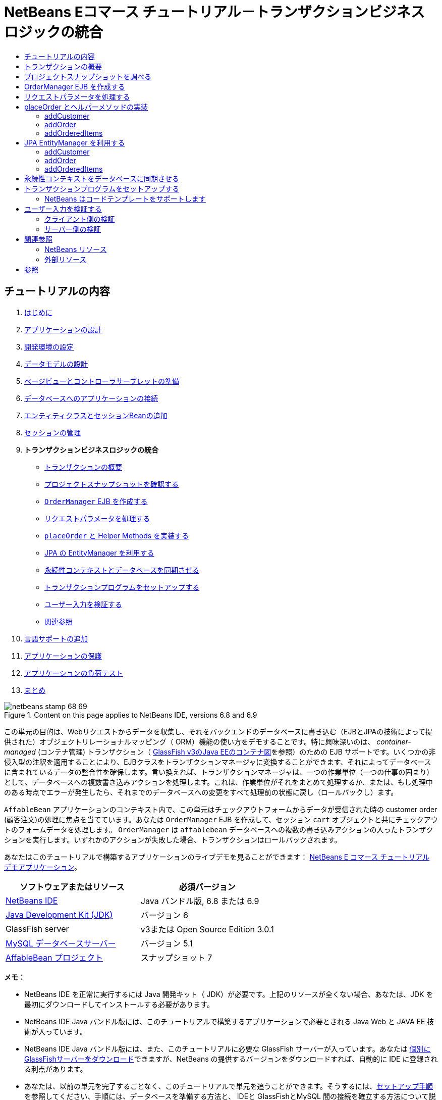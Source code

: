 // 
//     Licensed to the Apache Software Foundation (ASF) under one
//     or more contributor license agreements.  See the NOTICE file
//     distributed with this work for additional information
//     regarding copyright ownership.  The ASF licenses this file
//     to you under the Apache License, Version 2.0 (the
//     "License"); you may not use this file except in compliance
//     with the License.  You may obtain a copy of the License at
// 
//       http://www.apache.org/licenses/LICENSE-2.0
// 
//     Unless required by applicable law or agreed to in writing,
//     software distributed under the License is distributed on an
//     "AS IS" BASIS, WITHOUT WARRANTIES OR CONDITIONS OF ANY
//     KIND, either express or implied.  See the License for the
//     specific language governing permissions and limitations
//     under the License.
//

= NetBeans Eコマース チュートリアル－トランザクションビジネスロジックの統合
:jbake-type: tutorial
:jbake-tags: tutorials 
:jbake-status: published
:icons: font
:syntax: true
:source-highlighter: pygments
:toc: left
:toc-title:
:description: NetBeans Eコマース チュートリアル－トランザクションビジネスロジックの統合 - Apache NetBeans
:keywords: Apache NetBeans, Tutorials, NetBeans Eコマース チュートリアル－トランザクションビジネスロジックの統合


== チュートリアルの内容

1. link:intro_ja.html[+はじめに+]
2. link:design_ja.html[+アプリケーションの設計+]
3. link:setup-dev-environ_ja.html[+開発環境の設定+]
4. link:data-model_ja.html[+データモデルの設計+]
5. link:page-views-controller_ja.html[+ページビューとコントローラサーブレットの準備+]
6. link:connect-db_ja.html[+データベースへのアプリケーションの接続+]
7. link:entity-session_ja.html[+エンティティクラスとセッションBeanの追加+]
8. link:manage-sessions_ja.html[+セッションの管理+]
9. *トランザクションビジネスロジックの統合*
* <<overview,トランザクションの概要>>
* <<projSnapshot,プロジェクトスナップショットを確認する>>
* <<orderManager,`OrderManager` EJB を作成する>>
* <<requestParam,リクエストパラメータを処理する>>
* <<placeOrder,`placeOrder` と Helper Methods を実装する>>
* <<entityManager,JPA の EntityManager を利用する>>
* <<persistenceContext,永続性コンテキストとデータベースを同期させる>>
* <<transaction,トランザクションプログラムをセットアップする>>
* <<validate,ユーザー入力を検証する>>
* <<seeAlso,関連参照>>

[start=10]
. link:language_ja.html[+言語サポートの追加+]

[start=11]
. link:security.html[+アプリケーションの保護+]

[start=12]
. link:test-profile.html[+アプリケーションの負荷テスト+]

[start=13]
. link:conclusion_ja.html[+まとめ+]

image::../../../../images_www/articles/68/netbeans-stamp-68-69.png[title="Content on this page applies to NetBeans IDE, versions 6.8 and 6.9"]

この単元の目的は、Webリクエストからデータを収集し、それをバックエンドのデータベースに書き込む（EJBとJPAの技術によって提供された）オブジェクトリレーショナルマッピング（ ORM）機能の使い方をデモすることです。特に興味深いのは、 _container-managed_ (コンテナ管理) トランザクション（ link:entity-session.html#gf-java-ee-container[+GlassFish v3のJava EEのコンテナ図+]を参照）のための EJB サポートです。いくつかの非侵入型の注釈を適用することにより、EJBクラスをトランザクションマネージャに変換することができます、それによってデータベースに含まれているデータの整合性を確保します。言い換えれば、トランザクションマネージャは、一つの作業単位（一つの仕事の固まり）として、データベースへの複数書き込みアクションを処理します。これは、作業単位がそれをまとめて処理するか、または、もし処理中のある時点でエラーが発生したら、それまでのデータベースへの変更をすべて処理前の状態に戻し（ロールバックし）ます。

`AffableBean` アプリケーションのコンテキスト内で、この単元はチェックアウトフォームからデータが受信された時の customer order (顧客注文)の処理に焦点を当てています。あなたは `OrderManager` EJB を作成して、セッション `cart` オブジェクトと共にチェックアウトのフォームデータを処理します。 `OrderManager` は `affablebean` データベースへの複数の書き込みアクションの入ったトランザクションを実行します。いずれかのアクションが失敗した場合、トランザクションはロールバックされます。

あなたはこのチュートリアルで構築するアプリケーションのライブデモを見ることができます： link:http://services.netbeans.org/AffableBean/[+NetBeans E コマース チュートリアル デモアプリケーション+]。



|===
|ソフトウェアまたはリソース |必須バージョン 

|link:https://netbeans.org/downloads/index.html[+NetBeans IDE+] |Java バンドル版, 6.8 または 6.9 

|link:http://java.sun.com/javase/downloads/index.jsp[+Java Development Kit (JDK)+] |バージョン 6 

|GlassFish server |v3または Open Source Edition 3.0.1 

|link:http://dev.mysql.com/downloads/mysql/[+MySQL データベースサーバー+] |バージョン 5.1 

|link:https://netbeans.org/projects/samples/downloads/download/Samples%252FJavaEE%252Fecommerce%252FAffableBean_snapshot7.zip[+AffableBean プロジェクト+] |スナップショット 7 
|===

*メモ：*

* NetBeans IDE を正常に実行するには Java 開発キット（ JDK）が必要です。上記のリソースが全くない場合、あなたは、JDK を最初にダウンロードしてインストールする必要があります。

* NetBeans IDE Java バンドル版には、このチュートリアルで構築するアプリケーションで必要とされる Java Web と JAVA EE 技術が入っています。

* NetBeans IDE Java バンドル版には、また、このチュートリアルに必要な GlassFish サーバーが入っています。あなたは link:https://glassfish.dev.java.net/public/downloadsindex.html[+個別にGlassFishサーバーをダウンロード+]できますが、NetBeans の提供するバージョンをダウンロードすれば、自動的に IDE に登録される利点があります。

* あなたは、以前の単元を完了することなく、このチュートリアルで単元を追うことができます。そうするには、link:setup.html[+セットアップ手順+]を参照してください、手順には、データベースを準備する方法と、 IDEと GlassFishとMySQL 間の接続を確立する方法について説明してあります。



[[overview]]
== トランザクションの概要

顧客のショッピングカートに入っているアイテム(商品)、同様にチェックアウトフォームからのデータを処理するために、あなたは、`OrderManager` EJB を作成します。 `OrderManager` は 提供されたデータを使用して、データベースに以下の書き込みアクションを実行します：

* 新しい `Customer` レコードが追加されます。

* 新しい `CustomerOrder` レコードが追加されます。

* 新しい `OrderedProduct` レコードは、`ShoppingCart` に入っているアイテム順に追加されます。

我々は、`placeOrder` メソッドを作成してこれを実装します。このメソッドは３つの書き込みアクションを実行します。プライベートヘルパーメソッド、 `addCustomer`、 `addOrder`、および `addOrderedItems` を順次呼び出すことによって実行されます。また、3つのヘルパーメソッドをクラスに実装します。EJB コンテナ管理のトランザクションサービスを活用するには、２つのアノテーションだけが必要です。これらは：

* link:http://java.sun.com/javaee/6/docs/api/javax/ejb/TransactionManagement.html[+`@TransactionManagement`+]`(`link:http://java.sun.com/javaee/6/docs/api/javax/ejb/TransactionManagementType.html[+`TransactionManagementType`+].`_CONTAINER_)`:クラスで発生する全てのトランザクションがコンテナ管理されることを指示するために使われます。

* link:http://java.sun.com/javaee/6/docs/api/javax/ejb/TransactionAttribute.html[+`@TransactionAttribute`+]`(`link:http://java.sun.com/javaee/6/docs/api/javax/ejb/TransactionAttributeType.html[+`TransactionAttributeType`+].`_REQUIRED_)`: 作成されるべき新しいトランザクションを指示するためのトランザクションを起動するメソッドで使われます。（まだ存在していない場合）。

image::images/transaction-diagram.png[title="Several write actions are performed within a single transaction"]

我々はより大きなコンテキストの中にトランザクションを実装しているので、我々はそれをいくつかの簡単に消化しやすタスクに分けてこの課題に取り組みます。

* <<projSnapshot,プロジェクトスナップショットを調べる>>

* <<orderManager,OrderManager EJBを作成する>>

* <<requestParam,リクエストパラメータを処理する>>

* <<placeOrder,`placeOrder` とヘルパーメソッド を実装する>>

* <<entityManager,JPA EntityManager を利用する>>

* <<persistenceContext,データベースと永続性コンテキストを同期させる>>

* <<transaction,トランザクションプログラムをセットアップする>>



[[projSnapshot]]
== プロジェクトスナップショットを調べる

この単元に関連付けられたプロジェクト スナップショットを調べることから始めます。

1. IDEに、この単元用のlink:https://netbeans.org/projects/samples/downloads/download/Samples%252FJavaEE%252Fecommerce%252FAffableBean_snapshot7.zip[+プロジェクト スナップショット+]を開きます。プロジェクトを開く( image::images/open-project-btn.png[] ) ボタンををクリックして、ウィザードを使用し、お使いのコンピュータにプロジェクトをダウンロードした場所を指示します。あなたがlink:manage-sessions.html[+前の単元+]から進んでいる場合 、注意して下さい。このプロジェクトのスナップショットは、前の単元の完了後のプロジェクトの状態と同一ですが、以下の例外があります：

* `confirmation.jsp` ページが完全に実装されています。

* `affablebean.css` スタイルシートに `confirmation.jsp` ページを実装するための特有のルールが入っています。


[start=2]
. プロジェクトを実行 ( image::images/run-project-btn.png[] )し、データベースとアプリケーションサーバを適切に構成していることを確認してください。 

プロジェクトを実行した時、エラーを受け取った場合は、link:setup.html[+セットアップ手順+]を再び見ます。そこに「データベースを準備して、IDE、GlassFish 、MySQL 間の接続を確立する方法」が書かれています。


[start=3]
. ブラウザでアプリケーションの機能をテストします。具体的には、全ての link:design.html#business[+ ビジネスプロセスフロー+] をステップ実行します。チェックアウトのページから [ submit an order(注文を送信する) ] をクリックすると、現在の確認ページが以下のように表示されます： 

image::images/confirmation-page-start.png[title="Confirmation page displays without any data relating to the processed order"] 

確認ページには、注文に関するデータは何も表示されません。実際、現在の状態で、アプリケーションはチェックアウトのフォームからのデータに何もしていません。この単元の終わりには、アプリケーションは顧客データを収集しそれを使って注文を処理しているでしょう。最終の状態では、アプリケーションは確認ページに処理した注文の要約を表示し、ユーザの `ShoppingCart（ショッピングカート）` を削除して、ユーザセッションを終了しているでしょう。 (link:https://netbeans.org/projects/samples/downloads/download/Samples%252FJavaEE%252Fecommerce%252FAffableBean_snapshot8.zip[+スナップショット8+]チェックアウトフォームが送信された時、リクエスト－レスポンスサイクルを完了する。)



[[orderManager]]
== OrderManager EJB を作成する

1. IDE ツールバーの [ New File(新規ファイル)] ( image::images/new-file-btn.png[] ) ボタンをクリックします。（または Ctrl - n を押す、⌘ - n Mac）。[New File(新規ファイル)] のウィザードで、[ Java EE カテゴリ] を選択し、次に [Session BeanセッションBean] を選択します。


[start=2]
. [次へ]をクリック。[EJB Name]に [ `OrderManager` ] と入れ、Package(パッケージ) に [`session` (セッション)] をセット、他のデフォルト設定を受け入れます。 （ステートレスセッションBeanを作成します。ウィザードは Bean のインターフェイスを生成しません。 ） 

image::images/ejb-wizard.png[title="Create a stateless EJB session bean using the Session Bean wizard"]


[start=3]
. [Finish] をクリックします。新しい `OrderManager` クラスが生成され、エディタに開きます。



[[requestParam]]
== リクエストパラメータを処理する

1. プロジェクトの `ControllerServlet` を開きます。（プロジェクトウィンドウで ControllerServlet を選ぶか、またはAlt - Shift - O（Ctrl - Shift - O Mac）を押し [Go to File] ダイアログを使います。）


[start=2]
. `/purchase`リクエストが実装されいる doPost メソッド内のエリアに行きます（１９０行目）。 

Ctrl - G を押し、[Go To Line] ダイアログを使用します。

image::images/go-to-line.png[title="Use the Go to Line dialog to quickly navigate to a specific line"]


[start=3]
. 送信されたチェックアウトフォームからパラメータを抽出するコードを実装します。「`TODO: Implement purchase action`」コメントを探し、それを削除し、以下を追加します：


[source,java]
----

// if purchase action is called
} else if (userPath.equals("/purchase")) {

    *if (cart != null) {

        // extract user data from request
        String name = request.getParameter("name");
        String email = request.getParameter("email");
        String phone = request.getParameter("phone");
        String address = request.getParameter("address");
        String cityRegion = request.getParameter("cityRegion");
        String ccNumber = request.getParameter("creditcard");
    }*

    userPath = "/confirmation";
}
----



[[placeOrder]]
== placeOrder とヘルパーメソッドの実装

1. `ControllerServlet` で、`OrderManager` EJB への参照を追加します。そのクラスの先頭にスクロールし、すでにリストされている session facade EJB（セッションファサード EJB）の下に参照を追加します。


[source,java]
----

public class ControllerServlet extends HttpServlet {

    private String userPath;
    private String surcharge;
    private ShoppingCart cart;

    @EJB
    private CategoryFacade categoryFacade;
    @EJB
    private ProductFacade productFacade;
    *@EJB
    private OrderManager orderManager;*
----


[start=2]
. Ctrl - Shift - I （⌘：- Shift Mac）を押し、エディタが `session.OrderManager` にインポート文を追加できるようにします。


[start=3]
. 抽出されたパラメータとセッション `cart` オブジェクトも同様に、`OrderManager.placeOrder` メソッドの引数として使います。次のコードを追加します：


[source,java]
----

// if purchase action is called
} else if (userPath.equals("/purchase")) {

    if (cart != null) {

        // extract user data from request
        String name = request.getParameter("name");
        String email = request.getParameter("email");
        String phone = request.getParameter("phone");
        String address = request.getParameter("address");
        String cityRegion = request.getParameter("cityRegion");
        String ccNumber = request.getParameter("creditcard");

        *int orderId = orderManager.placeOrder(name, email, phone, address, cityRegion, ccNumber, cart);*
    }

    userPath = "/confirmation";
}
----
私たちは、まだ `placeOrder` メソッドを作成していないことに注意してください。エディタがエラーフラグを立てている理由がこれです。あなたは左余白に表示されるチップを使用できます。チップは、あなたが適切なクラスの中にメソッドのシグネチャを生成することができるようにします。 

[.feature]
--
image::images/tool-tip-create-method.png[role="left", link="images/tool-tip-create-method.png"]
--


[start=4]
. [ tip ] をクリックします。 IDE は `placeOrder` メソッド を `OrderManager` クラスの中に 生成します。


[source,java]
----

@Stateless
public class OrderManager {

    *public int placeOrder(String name, String email, String phone, String address, String cityRegion, String ccNumber, ShoppingCart cart) {
        throw new UnsupportedOperationException("Not yet implemented");
    }*

    ...
}
----
`cart.ShoppingCart` の import 文も同様に自動的にファイルの先頭に挿入されます。


[start=5]
. 新しい `placeOrder` メソッドで、メソッドの引数を使用して、 ヘルパーメソッド（まだ存在しない）への呼び出しを行います。次のように入力してください：


[source,java]
----

public int placeOrder(String name, String email, String phone, String address, String cityRegion, String ccNumber, ShoppingCart cart) {

    *Customer customer = addCustomer(name, email, phone, address, cityRegion, ccNumber);
    CustomerOrder order = addOrder(customer, cart);
    addOrderedItems(order, cart);*
}
----

私たちは、データベースの制約のために特定の順序に従う必要があります。たとえば、 `Customer` レコードは、`CustomerOrder` の前に作成される必要があります。というのは、`CustomerOrder` は `Customer`を参照する必要があるからです。同様に `OrderedItem` レコードは既にある `CustomerOrder` への参照を必要とします。


[start=6]
. Ctrl-Shift-I （⌘-Shift Macの場合）を押して、import を固定します。 `entity.Customer` と `entity.CustomerOrder` のインポート文が、自動的にファイルの先頭に追加されます。


[start=7]
. エディターのヒントを使い、`addCustomer`, `addOrder`, と `addOrderedItems` 用のメソッドシグニチャをIDEに生成させます。３つのヒントを利用した後の、`OrderManager` クラスは以下のようになります。


[source,java]
----

@Stateless
public class OrderManager {

    public int placeOrder(String name, String email, String phone, String address, String cityRegion, String ccNumber, ShoppingCart cart) {

        Customer customer = addCustomer(name, email, phone, address, cityRegion, ccNumber);
        CustomerOrder order = addOrder(customer, cart);
        addOrderedItems(order, cart);
    }

    *private Customer addCustomer(String name, String email, String phone, String address, String cityRegion, String ccNumber) {
        throw new UnsupportedOperationException("Not yet implemented");
    }

    private CustomerOrder addOrder(Customer customer, ShoppingCart cart) {
        throw new UnsupportedOperationException("Not yet implemented");
    }

    private void addOrderedItems(CustomerOrder order, ShoppingCart cart) {
        throw new UnsupportedOperationException("Not yet implemented");
    }*

}
----

ここで留意すべきは、まだエディタにエラーフラグが立っていることです。そのメソッドに現在 return 文がないという事実によります。`placeOrder` シグニチャは、「そのメソッドは `int` を返す」ように指示しています。あとでデモしますが、それが成功裏に処理されると、そのメソッドは order ID を返します。それ以外の場合は、 `0` が返されます。


[start=8]
. 次の return 文を入力します。


[source,java]
----

public int placeOrder(String name, String email, String phone, String address, String cityRegion, String ccNumber, ShoppingCart cart) {

    Customer customer = addCustomer(name, email, phone, address, cityRegion, ccNumber);
    CustomerOrder order = addOrder(customer, cart);
    addOrderedItems(order, cart);
    *return order.getId();*
}
----

この段階で、`OrderManager` クラスのエラー はすべて解決されます。


[start=9]
. 3つのヘルパーメソッドの実装から始めます。今のところ、各メソッドの入力パラメータに新しいエンティティオブジェクトを生成させるコードを単に追加するだけです。 


=== addCustomer

新しい `Customer` オブジェクトを作成しそのオブジェクトを返します。


[source,java]
----

private Customer addCustomer(String name, String email, String phone, String address, String cityRegion, String ccNumber) {

    *Customer customer = new Customer();
    customer.setName(name);
    customer.setEmail(email);
    customer.setPhone(phone);
    customer.setAddress(address);
    customer.setCityRegion(cityRegion);
    customer.setCcNumber(ccNumber);

    return customer;*
}
----



=== addOrder

新しい `CustomerOrder` オブジェクトを作成しそのオブジェクトを返します。 `java.util.Random` クラスを使いランダムな confirmation（確認）番号を生成します。


[source,java]
----

private CustomerOrder addOrder(Customer customer, ShoppingCart cart) {

    *// set up customer order
    CustomerOrder order = new CustomerOrder();
    order.setCustomer(customer);
    order.setAmount(BigDecimal.valueOf(cart.getTotal()));

    // create confirmation number
    Random random = new Random();
    int i = random.nextInt(999999999);
    order.setConfirmationNumber(i);

    return order;*
}
----



=== addOrderedItems

`ShoppingCart` を反復処理して、`OrderedProduct` を作成します。 `OrderedProduct` を生成するために、あなたは `OrderedProductPK` エンティティクラス使用することができます。インスタンス化した `OrderedProductPK` は、`OrderedProduct` コンストラクタに渡すことができます は、デモを以下に示します。


[source,java]
----

private void addOrderedItems(CustomerOrder order, ShoppingCart cart) {

    *List<ShoppingCartItem> items = cart.getItems();

    // iterate through shopping cart and create OrderedProducts
    for (ShoppingCartItem scItem : items) {

        int productId = scItem.getProduct().getId();

        // set up primary key object
        OrderedProductPK orderedProductPK = new OrderedProductPK();
        orderedProductPK.setCustomerOrderId(order.getId());
        orderedProductPK.setProductId(productId);

        // create ordered item using PK object
        OrderedProduct orderedItem = new OrderedProduct(orderedProductPK);

        // set quantity
        orderedItem.setQuantity(scItem.getQuantity());
    }*
}
----


[start=10]
. Ctrl-Shift-I（⌘-Shift Macの場合）を押して、importを固定します。ダイアログが開き、インポートされるすべてのクラスを表示します。ダイアログに`java.util.List` が正しく示されていることに注意してください。 

image::images/fix-all-imports.png[title="Press Ctrl-Shift-I to fix imports in a file"]


[start=11]
. [ OK ]をクリックします。必要なすべてのインポート文が追加され、そのクラスのコンパイラエラーがなくなります。



[[entityManager]]
== JPA EntityManager を利用する

link:entity-session.html[+「エンティティクラスとセッションBeanを追加する」+]で説明したように 、 `EntityManager` API は JPA に含まれており、データベースの永続性操作を実行する責任を持っています。`AffableBean` プロジェクトで、すべての EJB は `EntityManager` を採用しています。デモのために、エディタで任意のセッションファサード Bean を開きます。注意してください。そのクラスは `@PersistenceContext` 注釈を使用して、コンテナ管理 `EntityManager` への依存関係と、それに関連した永続コンテキスト ( `persistence.xml` ファイルに指定されているように`AffableBeanPU` ）を表現します。たとえば、 `ProductFacade` Bean は次のようになります：


[source,java]
----

@Stateless
public class ProductFacade extends AbstractFacade<Product> {
    *@PersistenceContext(unitName = "AffableBeanPU")
    private EntityManager em;*

    protected EntityManager getEntityManager() {
        return em;
    }

    ...

    // manually created
    public List<Product> findForCategory(Category category) {
        return em.createQuery("SELECT p FROM Product p WHERE p.category = :category").
               setParameter("category", category).getResultList();
    }

}
----

データベースへ書き込みできるようにするために、`OrderManager` EJB は同様の手段を取る必要があります。`EntityManager` インスタンスで、そこで我々はヘルパーメソッド（`addCustomer`、`addOrder`、 `addOrderedItems`）を変更することができます。そして、ヘルパーメソッドが作成したエンティティオブジェクトがデータベースに書き込まれます。

1. `OrderManager` で、`@PersistenceContext` 注釈を適用して、コンテナ管理 `EntityManager` と `AffableBeanPU` 永続コンテキストとの依存関係を表現します。また、 `EntityManager` インスタンスを宣言します。


[source,java]
----

@Stateless
public class OrderManager {

    *@PersistenceContext(unitName = "AffableBeanPU")
    private EntityManager em;*

    ...
}
----


[start=2]
. Ctrl-Shift-I（⌘:-Shift-I Macの場合）を押して、import を固定します。 `javax.persistence.EntityManager` と `javax.persistence.PersistenceContext` 用のインポート文がそのクラスの先頭に追加されます。


[start=3]
. `EntityManager` を使用して、 データベースに書き込まれるエンティティオブジェクトをマークします。これは、 `EntityManager` API の `persist` メソッドを使用して達成されます。ヘルパーメソッドに次の変更をします。 


=== addCustomer


[source,java]
----

private Customer addCustomer(String name, String email, String phone, String address, String cityRegion, String ccNumber) {

    Customer customer = new Customer();
    customer.setName(name);
    customer.setEmail(email);
    customer.setPhone(phone);
    customer.setAddress(address);
    customer.setCityRegion(cityRegion);
    customer.setCcNumber(ccNumber);

    *em.persist(customer);*
    return customer;
}
----


=== addOrder


[source,java]
----

private CustomerOrder addOrder(Customer customer, ShoppingCart cart) {

    // set up customer order
    CustomerOrder order = new CustomerOrder();
    order.setCustomer(customer);
    order.setAmount(BigDecimal.valueOf(cart.getTotal()));

    // create confirmation number
    Random random = new Random();
    int i = random.nextInt(999999999);
    order.setConfirmationNumber(i);

    *em.persist(order);*
    return order;
}
----


=== addOrderedItems


[source,java]
----

private void addOrderedItems(CustomerOrder order, ShoppingCart cart) {

    List<ShoppingCartItem> items = cart.getItems();

    // iterate through shopping cart and create OrderedProducts
    for (ShoppingCartItem scItem : items) {

        int productId = scItem.getProduct().getId();

        // set up primary key object
        OrderedProductPK orderedProductPK = new OrderedProductPK();
        orderedProductPK.setCustomerOrderId(order.getId());
        orderedProductPK.setProductId(productId);

        // create ordered item using PK object
        OrderedProduct orderedItem = new OrderedProduct(orderedProductPK);

        // set quantity
        orderedItem.setQuantity(String.valueOf(scItem.getQuantity()));

        *em.persist(orderedItem);*
    }
}
----
`EntityManager` の `persist`メソッドは、すぐにターゲットオブジェクトをデータベースへ書き込みしません。これをより正確に説明するために、 `persist` メソッドはオブジェクトを _persistence context_ に配置します。つまり、 `EntityManager` は、そのエンティティオブジェクトがデータベースと同期されることを保障する責任を取ります。永続コンテキストを `EntityManager` で使われる中間物と考えて、オブジェクト 領域とリレーショナル領域の間でエンティティを渡します。（だから、オブジェクトリレーショナルマッピング'といいます） 

永続コンテキストのスコープ(範囲)は何ですか？ あなたが、IDE Javadoc 索引検索（ Shift-F1、Shift-fn Macで）を開いて、link:http://java.sun.com/javaee/6/docs/api/javax/persistence/PersistenceContext.html[+`@PersistenceContext`+] 注釈の Javadoc ドキュメントを調べる場合、次のことに注意してください。タイプ要素は、「トランザクション永続化コンテキストか、または拡張された永続化コンテキストのどちらが使われるうべきかを指示する）」)ために使われます。_transaction-scoped_ の永続コンテキストが、または拡張永続コンテキストが使用されます。_transaction-scoped_ 永続コンテキストはトランザクションの開始時に作成され、トランザクション エンドで終了します。 そして、_extended_ (拡張) 永続コンテキストは、ステートフルセッション Bean だけに適用されます、そして複数のトランザクションの橋渡しをします。 Javadoc ドキュメントはまた、私たちに「 `javax.persistence.PersistenceContextType.TRANSACTION` は `type` 要素のデフォルト値である。」と教えています。したがって、我々は、`EntityManager` がトランザクションスコープ永続コンテキストにオブジェクトを置くよう指示しませんでしたが、実際に、これがコンテナ管理 `EntityManager` が デフォルトでふるまう方法なのです。



[[persistenceContext]]
== 永続性コンテキストをデータベースに同期させる

この段階では、そのトランザクションまたはトランザクションがないと思うかもしれませんが、 `OrderManager` は正常にエンティティオブジェクトをデータベースに書くことができます。プロジェクトを実行し、どのようにcustomer orders(顧客の注文)が、現在、処理されるか見てください。

1. F6 キーを押し（ fn-F6 Macの場合）、プロジェクトを実行します。


[start=2]
. link:design.html#business[+ビジネスプロセスフロー+]をステップ実行します。チェックアウトのページに到着する時に書き込み動作が実行されるてもSQLエラーを起こさないとあなたが知っているデータを確実に入力してください。（検証は後の単元で説明します。 ）たとえば、チェックアウトのフォームに次のように入力してください：

* *name:* `Hugo Reyes`

* *email:* ` hurley @ mrcluck.com `

* *phone:* `606252924`

* *address:* `Karlova 33`

* *prague:* `1`

* *credit card number:* `1111222233334444`

以後の手順では、IDE の出力ウィンドウのサーバーログを調べます。チェックアウトフォームを送信する前に、出力ウィンドウを開いてサーバーのログをクリアします。あなたはサーバーログを右クリックして[ Clear クリア] (Ctrl-L; ⌘-L Mac)を選択することでできます。


[start=3]
. ['submit purchase' (購入送信)] ボタンををクリックします。サーバーは HTTP ステータス500 メッセージを返します。 

image::images/gf-error-report.png[title="Server responds with an HTTP status 500 message"]


[start=4]
. DEにスイッチして、サーバーログを調べます。サーバーログは、[ GlassFish サーバー]タブの下の[Output(出力)ウィンドウ]（Ctrl-4 、⌘-4 Macの場合）にあります。あなたは次のテキストを見つけます。


[source,java]
----

WARNING: A system exception occurred during an invocation on EJB OrderManager method
public int session.OrderManager.placeOrder(java.lang.String,java.lang.String,java.lang.String,java.lang.String,java.lang.String,java.lang.String,cart.ShoppingCart)
javax.ejb.EJBException
...
Caused by: java.lang.NullPointerException
        [.underline]#at session.OrderManager.addOrderedItems(OrderManager.java:75)#
        [.underline]#at session.OrderManager.placeOrder(OrderManager.java:33)#
----

出力ウィンドウを最大化するには、Shift + Esc キーを押します。

サーバーログに表示された下線は、エラーが発生したソースファイルの該当行への直接リンクです。


[start=5]
. `session.OrderManager.addOrderedItems` リンクをクリックします。エディタは例外を引き起こしている行を表示します。 

image::images/null-pointer-exception.png[title="Click links in server output window to navigate directly to offending lines in source files"] 

なぜ、`order.getId` メソッドが`null`を返したかを理解するために、どのようなコードが実際に実行されようとしているか考えてみましょう。 `getId` メソッドは、生成されたプロセスに現在存在する order の ID 取得を試みます。IDは自動でインクリメントされる主キーなので、データベースは、レコードが追加された時のみ自動的に値を生成します。これを行うもう一つの方法は、手動で永続コンテキストとデータベースとを同期させることです。これは `EntityManager` の link:http://java.sun.com/javaee/6/docs/api/javax/persistence/EntityManager.html#flush%28%29[+`flush`+] メソッドを使用して行うことができます。


[start=6]
. `addOrderedItems` メソッドで、flush を呼び出して、データベースに永続化コンテキストを追加します。


[source,java]
----

private void addOrderedItems(CustomerOrder order, ShoppingCart cart) {

    *em.flush();*

    List<ShoppingCartItem> items = cart.getItems();

    // iterate through shopping cart and create OrderedProducts
    for (ShoppingCartItem scItem : items) {

        int productId = scItem.getProduct().getId();

        // set up primary key object
        OrderedProductPK orderedProductPK = new OrderedProductPK();
        orderedProductPK.setCustomerOrderId(order.getId());
        orderedProductPK.setProductId(productId);

        // create ordered item using PK object
        OrderedProduct orderedItem = new OrderedProduct(orderedProductPK);

        // set quantity
        orderedItem.setQuantity(String.valueOf(scItem.getQuantity()));

        em.persist(orderedItem);
    }
}
----


[start=7]
. プロジェクトに戻り、ビジネスプロセスの流れをステップ実行します。今回は、チェックアウトフォームを送信したとき、確認ページが表示されます。


[start=8]
. データベースに記録されている詳細を確認するために、IDE の [サービス] ウィンドウを開きます。（Ctrl-5; ⌘-5 Macの場合) 。[ `affablebean` ] 接続ノードに行きます。もしノードが壊れて ( image::images/connection-broken.png[] )表示される場合、ノードを右クリックし、[ Connect (接続)] を選択します。


[start=9]
. connection を展開します。そして `affablebean` データベースの `customer` テーブルに行きます。テーブルを右クリックし、[ View Data(データを表示)] を選択します。`customer`(顧客) テーブルがエディターにグラフィック表示されます。チェックアウトフォームに追加された customer(顧客)の詳細がテーブル内のレコードとして表示されます。 

image::images/customer-record.png[title="View Data menu option performs a 'select *' query on the selected table"] 

このように、あなたも `customer_order` と `ordered_product` テーブルを調べることができ、データが記録されているかどうかを判断できます。



[[transaction]]
== トランザクションプログラムをセットアップする

トランザクションの主な機能はすべての操作が正常に実行されることを保障することです。もしそうでなければ、個々の操作のいずれも実行されなかったことにします。^<<footnote1,[1]>>^。以下の手順で、どのように `placeOrder` メソッドでなされる書き込み操作が単一のトランザクションとして扱われるかをデモします。

1. 上記の <<transactionDiagram,transaction diagram>> (トランザクションの図)を参照します。二つのトランザクションに関係したアノテーションを `OrderManager` EJB に追加します。


[source,java]
----

@Stateless
*@TransactionManagement(TransactionManagementType.CONTAINER)*
public class OrderManager {

    @PersistenceContext(unitName = "AffableBeanPU")
    private EntityManager em;

    *@TransactionAttribute(TransactionAttributeType.REQUIRED)*
    public int placeOrder(String name, String email, String phone, String address, String cityRegion, String ccNumber, ShoppingCart cart) {

        try {
            ...
----
`@TransactionManagement` アノテーション（注釈）は、`OrderManager` EJB で発生するすべてのトランザクションはコンテナ管理されるよう指示するために使います。 `placeOrder` メソッド上に配置 された `@TransactionAttribute` 注釈は、メソッドで発生するすべての操作はトランザクションの一部として扱われなければならないと指示します。 

link:http://jcp.org/aboutJava/communityprocess/final/jsr318/index.html[+EJB 仕様+]によると、 コンテナ管理トランザクションは、セッションBeanではデフォルトで有効になっています。さらに、あなたは上記の二つのアノテーションの Javadoc を調べると、`CONTAINER` はデフォルトの `TransactionManagementType` であり、および `REQUIRED` はデフォルトの `TransactionAttributeType` であるとあなたは正しく指摘するかもしれません。言い換えれば、2つのアノテーションのどちらもあなたのコードを正常に実行するためには必要ではありません。しかしながら、しばしば明示的にソースにデフォルト設定を入れることは読みやすさを向上させるために有用です。


[start=2]
. 現在、 `placeOrder` メソッドは処理した order の ID を返します。トランザクションが失敗し、注文が処理できない場合、メソッドは '`0`' を返します。`try-catch` 句を使用します。


[source,java]
----

@TransactionAttribute(TransactionAttributeType.REQUIRED)
public int placeOrder(String name, String email, String phone, String address, String cityRegion, String ccNumber, ShoppingCart cart) {

    *try {*
        Customer customer = addCustomer(name, email, phone, address, cityRegion, ccNumber);
        CustomerOrder order = addOrder(customer, cart);
        addOrderedItems(order, cart);
        return order.getId();
    *} catch (Exception e) {
        return 0;
    }*
----


=== NetBeans はコードテンプレートをサポートします

エディタで仕事をする場合は、コードテンプレート用の IDE サポートを活用してください。達人になるためにコードテンプレートを使用して、最後にはより効率的かつ確実に仕事をすることができるようになります。


たとえば、上記の手順で、`trycatch` テンプレートを適用することができます 。 '`trycatch`' と入力して Tab キーを押します。テンプレートがあなたのファイルに追加されます。


[source,java]
----

@TransactionAttribute(TransactionAttributeType.REQUIRED)
public int placeOrder(String name, String email, String phone, String address, String cityRegion, String ccNumber, ShoppingCart cart) {

    *try {

    } catch (Exception e) {
    }*
    Customer customer = addCustomer(name, email, phone, address, cityRegion, ccNumber);
    CustomerOrder order = addOrder(customer, cart);
    addOrderedItems(order, cart);
    return order.getId();
----

その後、あなたは、4つの既存行を `try` 節の中に移動することができます。そうするには、行を強調表示して、Alt-Shift （ Ctrl-Shift Macの場合）キーを押しながら上矢印キーを押して移動します。終了するときは、Alt - Shift キーを（Ctrl - Shift Macの場合）を押しながらＦ を押し、コードをフォーマットします。


[source,java]
----

@TransactionAttribute(TransactionAttributeType.REQUIRED)
public int placeOrder(String name, String email, String phone, String address, String cityRegion, String ccNumber, ShoppingCart cart) {

    try {
        *Customer customer = addCustomer(name, email, phone, address, cityRegion, ccNumber);
        CustomerOrder order = addOrder(customer, cart);
        addOrderedItems(order, cart);
        return order.getId();*
    } catch (Exception e) {
    }
----

また、既存のコードテンプレートを表示し編集し、新しいテンプレートをＩＤＥに追加することもできます。 [ツール] > [オプション] （Macでは、 [NetBeans] > [Preference設定]）オプションを選び、オプションウィンドウを開きます。[Editor エディタ] > ［Code Templates (コードテンプレート)］を選択します。

image::images/code-templates.png[title="View default code templates and define new templates in the Options window"] 

もっと多くのテンプレートを見たいならば、キーボードショートカットカードを参照してください。キーボードショートカットカードは一般的に使用されるコードテンプレートのリストとキーボードショートカットを提供します。メインメニューから、[ Help (ヘルプ)] > [ Keyboard Shortcuts Card (キーボードショートカットカード)] を選択します。



[start=3]
. 次のコードを追加します。説明は後に示します。


[source,java]
----

@PersistenceContext(unitName = "AffableBeanPU")
private EntityManager em;
*@Resource
private SessionContext context;*

@TransactionAttribute(TransactionAttributeType.REQUIRED)
public int placeOrder(String name, String email, String phone, String address, String cityRegion, String ccNumber, ShoppingCart cart) {

    try {
        Customer customer = addCustomer(name, email, phone, address, cityRegion, ccNumber);
        CustomerOrder order = addOrder(customer, cart);
        addOrderedItems(order, cart);
        return order.getId();
    } catch (Exception e) {
        *context.setRollbackOnly();*
        return 0;
    }
}
----
残念ながら、 `try` 句の中に3つのメソッドを配置すると、 実行時にそれらのうちの1つが失敗した場合、エンジンはすぐに `catch` 句にジャンプすることを意味します。このように、通常次に続くいくつかのロールバック操作をスキップします。 

あなたは、以前に追加した `em.flush()` 行をコメントアウトしてこれをテストすることができます 。この方法では、あなたは知っていると思いますが、最初の2つのメソッド (`addCustomer` と `addOrder`) が正常に処理され、３番目のメソッド（`addOrderedItems`）は失敗します。プロジェクトを実行し、ブラウザでチェックアウトフォームを送信します。トランザクションがロールバックしないしないため、顧客と注文のレコードがデータベースに書かれますが、注文したアイテムは書かれません。これはデータベースが破損している状況につながります。

この問題を解決するために、あなたは `catch` 句の中にロールバック用のトランザクションを明示的に設定します 。上記の `@Resource` 注釈は、EJBの現在の `SessionContext` のインスタンスをつかむために適用されます。`setRollbackOnly` メソッドを使用して、トランザクションがロールバックするようにマークします。


[start=4]
. プロジェクトを実行し、ビジネスプロセスフローをステップ実行します。order(注文)を送信したときに、IDE に戻りサーバーのログを調べます。出力が次のように表示されています：

[.feature]
--
image::images/transaction-output.png[role="left", link="images/transaction-output.png"]
--

Shift - Esc キーを押し、[出力]ウィンドウを最大化します。

上の画像に示すように、緑色のテキストは EclipseLink からの出力を示しています。 link:entity-session.html[+エンティティクラスとセッション Bean を追加する+]方法を思い出して、あなたは EclipseLink のログレベルを 永続ユニットで `FINEST` に設定します。この出力を調べることができるようになるには、永続化プロバイダがデータベースとやり取りする方法を理解することがキーになります。そうすれば、あなたのプロジェクトをデバッグする必要がある時に大きな助けになります。

これで `AffableBean` プロジェクトにトランザクションを正常に統合できました。 link:https://netbeans.org/projects/samples/downloads/download/Samples%252FJavaEE%252Fecommerce%252FAffableBean_snapshot8.zip[+スナップショット8をダウンロード+]して、チェックアウトフォームが送信される時リクエストとレスポンスのサイクルを行うコードを調べることができます。スナップショットは `OrderManager` に `getOrderDetails` メソッドを実装しています。これは、セットされた order にかかわるすべての詳細を収集します。トランザクションが成功した場合、 `ControllerServlet` は、order の詳細をリクエストスコープの中に置き、ユーザーの `cart` オブジェクトを破壊して、セッションを終了し、リクエストを確認ビューに転送します。トランザクションが失敗した場合、 `ControllerServlet` は、エラーフラグを立て、レスポンスをチェックアウトViewに転送し、ユーザーが再送信できるようにします。

image::images/checkout-page.png[title="Upon transaction failure, the checkout page redisplays with error message"]


[[validate]]
== ユーザー入力を検証する

link:https://netbeans.org/projects/samples/downloads/download/Samples%252FJavaEE%252Fecommerce%252FAffableBean_snapshot8.zip[+スナップショット8+] には、チェックアウト フォームのクライアントとサーバー側の検証が実装されています。フォームの検証とは、フォームが処理される前にフォームが正しく記入されているかチェックする処理です。これは、無効な入力フィールドに意味のあるフィードバックを返すことによってユーザを支援するだけでなく、それはまた、処理やストレージに悪影響を与えるコンテンツを送信しようとする悪意のある試みを阻止するのに役立ちます。

フォームを検証するための2つの主要メソッドは：サーバー側（この例では、 Javaを使用） とクライアント側の（ JavaScriptを使用）二つです。どちらの方法も通常必要不可欠で、快適なユーザーエクスペリエンスを提供するだけでなく、アプリケーションの堅牢なセキュリティを提供します。クライアント側の検証は、ブラウザとサーバー間の往復を起動する必要なく、ユーザに即座にフィードバックするのに役立ちます。そのため、ネットワークトラフィックトラフィックを抑制し、サーバーの負荷を減少させます。クライアント側検証の近代的なフォームは、しばしばユーザに即座にフィールド固有のフィードバックを返すために実装されます。クライアント側の JavaScript はブラウザ上で実行され、ブラウザは一般的に JavaScript を無効にすることができます。この理由だけで、アプリケーションは、極悪非道な入力に対する保護の唯一の手段としてクライアント側の検証だけに依存することはできません。フォームデータがサーバーに到着するその時に、サーバー側の検証を実行する必要があります。データは、リクエストから抽出され、処理/または保存される前にチェックされます。検証エラーが検出された場合、サーバーはユーザーに適切なメッセージを持つフォームを返すことによってレスポンス(応答)します。

* <<client,クライアント側の検証 >>

* <<server,サーバー側の検証 >>


[[client]]
=== クライアント側の検証

`AffableBean` アプリケーション用に 、クライアント側の検証は人気のある link:http://plugins.jquery.com/project/validate[+jQuery プラグイン+]を利用して提供されています。 jQuery はクロスブラウザの JavaScript ライブラリであり、クライアント側の HTML スクリプトを簡素化するように設計されています。

image::images/client-side-validation.png[title="Field validation messages appear upon clicking 'submit purchase'"]

link:https://netbeans.org/projects/samples/downloads/download/Samples%252FJavaEE%252Fecommerce%252FAffableBean_snapshot8.zip[+スナップショット8+] には `js` フォルダがあり、そこには、 jQuery コアライブラリ (`jquery-1.4.2.js`) 、同様に検証プラグイン用スクリプト (`jquery.validate.js`) が含まれています。コアライブラリーはアプリケーションの `header.jspf` ファイルの中で参照されています。同時に検証プラグイン スクリプトは `checkout.jsp` ファイルの中で直接参照されています。それゆえ、検証用プラグインは、checkout.jspファイルだけに必要とされます。checkout.jsp の中で、プラグインは、link:http://docs.jquery.com/Plugins/Validation/validate#toptions[+利用可能なドキュメント+]に従ったチェックアウトフォームに合うようにカスタマイズされます 。


[source,xml]
----

<script type="text/javascript">

    $(document).ready(function(){
        $("#checkoutForm").validate({
            rules: {
                name: "required",
                email: {
                    required: true,
                    email: true
                },
                phone: {
                    required: true,
                    number: true,
                    minlength: 9
                },
                address: {
                    required: true
                },
                creditcard: {
                    required: true,
                    creditcard: true
                }
            }
        });
    });
</script>
----

IDE は jQuery をサポートします。Ctrl-Space キーを押すと、エディタでコード補完やドキュメントを呼び出すことができるようになります。

image::images/jquery-editor-support.png[title="Press Ctrl-Space on JavaScript code to invoke jQuery documentation"]

JavaScript でコードするとき、アプリケーションで使おうとしているブラウザを IDE に指定することができます。オプションウィンドウを開き（ [ツール] > [オプション]。Mac では [NetBeans] > [Preferences 設定]）、 [Miscellaneous(その他)] を選択し、 [ JavaScript ] タブを選択します。

image::images/javascript-window.png[title="Specify targetted browsers for your application in the Options window"]

ドキュメントを呼び出している関数が、あなたが使おうとしているブラウザで全くサポートされていない場合、そのドキュメントは警告フラグをポップアップします。下の画像例で、Internet Explorerバージョン5.5はアプリケーションで使用できるブラウザに含まれていますが、警告フラグが出ています。

image::images/ie-55.png[title="Documentation popup warns of method calls to non-compatible browser versions"]


[[server]]
=== サーバー側の検証

AffableBean プロジェクトのサーバー側の検証は、`Validator` クラスにより実装されています。 `ControllerServlet` は `Validator` オブジェクトを作成し、ユーザデータに対しその `validateForm` メソッドを呼び出します。：


[source,java]
----

// validate user data
boolean validationErrorFlag = false;
validationErrorFlag = validator.validateForm(name, email, phone, address, cityRegion, ccNumber, request);

// if validation error found, return user to checkout
if (validationErrorFlag == true) {
    request.setAttribute("validationErrorFlag", validationErrorFlag);
    userPath = "/checkout";

    // otherwise, save order to database
} else {

    ...
}
----

検証エラーが見つかった場合（つまり、`validateForm` が`true` を返す場合）、フラグはリクエストスコープ属性の形式で発生します。サーバーはクライアントにチェックアウトのページを送り返します。`checkout.jsp` でフラグが検出されると、新しいテーブル行が作成されエラーメッセージをそのテーブルのトップに表示します。


[source,xml]
----

<form id="checkoutForm" action="<c:url value='purchase'/>" method="post">
    <table id="checkoutTable" class="rounded">
      <c:if test="${!empty validationErrorFlag}">
        <tr>
            <td colspan="2" style="text-align:left">
                <span class="error smallText">Please provide valid entries for the following field(s):

                  <c:if test="${!empty nameError}">
                    <br><span class="indent"><strong>name</strong> (e.g., Bilbo Baggins)</span>
                  </c:if>
                  <c:if test="${!empty emailError}">
                    <br><span class="indent"><strong>email</strong> (e.g., 
b.baggins
@
hobbit.com
)</span>
                  </c:if>
                  <c:if test="${!empty phoneError}">
                    <br><span class="indent"><strong>phone</strong> (e.g., 222333444)</span>
                  </c:if>
                  <c:if test="${!empty addressError}">
                    <br><span class="indent"><strong>address</strong> (e.g., Korunní 56)</span>
                  </c:if>
                  <c:if test="${!empty cityRegionError}">
                    <br><span class="indent"><strong>city region</strong> (e.g., 2)</span>
                  </c:if>
                  <c:if test="${!empty ccNumberError}">
                    <br><span class="indent"><strong>credit card</strong> (e.g., 1111222233334444)</span>
                  </c:if>

                </span>
            </td>
        </tr>
      </c:if>

      ...
    </table>
</form>
----

あなたは一時的にお使いのブラウザで JavaScript を無効にして、サーバー側の検証をテストできます。

image::images/server-side-validation.png[title="Temporarily disable JavaScript in your browser to test server-side validation"]

提供されているサーバー側の検証の実装は、単に、プロジェクトでサーバー側の検証をセットアップする方法を説明するのに役立つだけです。`Validator`クラスに含まれている実際の検証ロジック は、ほとんど基本的なチェック以外には何も実行しません。決して運用環境では使用しないでください！

link:/about/contact_form.html?to=3&subject=Feedback: NetBeans E-commerce Tutorial - Integrating Transactional Business Logic[+ご意見をお寄せ下さい+]


[[seeAlso]]
== 関連参照


=== NetBeans リソース

* link:../javaee-intro_ja.html[+Java EE 技術の概要+]

* link:../javaee-gettingstarted_ja.html[+Java EE 6 アプリケーション入門+]

* link:https://netbeans.org/projects/www/downloads/download/shortcuts.pdf[+キーボードショートカットとコードテンプレートカード+]

* link:../../../trails/java-ee_ja.html[+Java EE と Java Web 学習+]


=== 外部リソース

* link:http://jcp.org/aboutJava/communityprocess/final/jsr318/index.html[+JSR 318: EJB 3.1 最終リリース+] [仕様のダウンロード]

* link:http://download.oracle.com/docs/cd/E17410_01/javaee/6/tutorial/doc/bncih.html[+Java EE 6 チュートリアル: トランザクション+]

* link:http://www.manning.com/panda/[+EJB 3 in Action+] [書籍]

* link:http://en.wikipedia.org/wiki/Database_transaction[+データベース トランザクション+] [Wikipedia]

* link:http://en.wikipedia.org/wiki/Ejb[+Enterprise JavaBean+] [Wikipedia]

* link:http://en.wikipedia.org/wiki/ACID[+ACID+] [Wikipedia]

* link:http://jquery.com/[+jQuery+]

* link:http://en.wikipedia.org/wiki/Jquery[+jQuery+] [Wikipedia]



== 参照

1. <<1,^>> この 「_all or nothing_(するかしないか)」の コンセプトから、トランザクションの4つの特徴的な性質を推定することができます： _atomicity_(原子性)、 _consistency_(一貫性)、 _isolation_(分離)、および_durability_(耐久性)（ACID）。詳細については、ここを参照してください： link:http://en.wikipedia.org/wiki/ACID[+ACID+] [ウィキペディア]。
訳者注。原子性〔データベースの更新などの〕◆トランザクションが完全に成功するか、またはエラーが起きたら全部取り消し、中途半端に終わらない性質。
